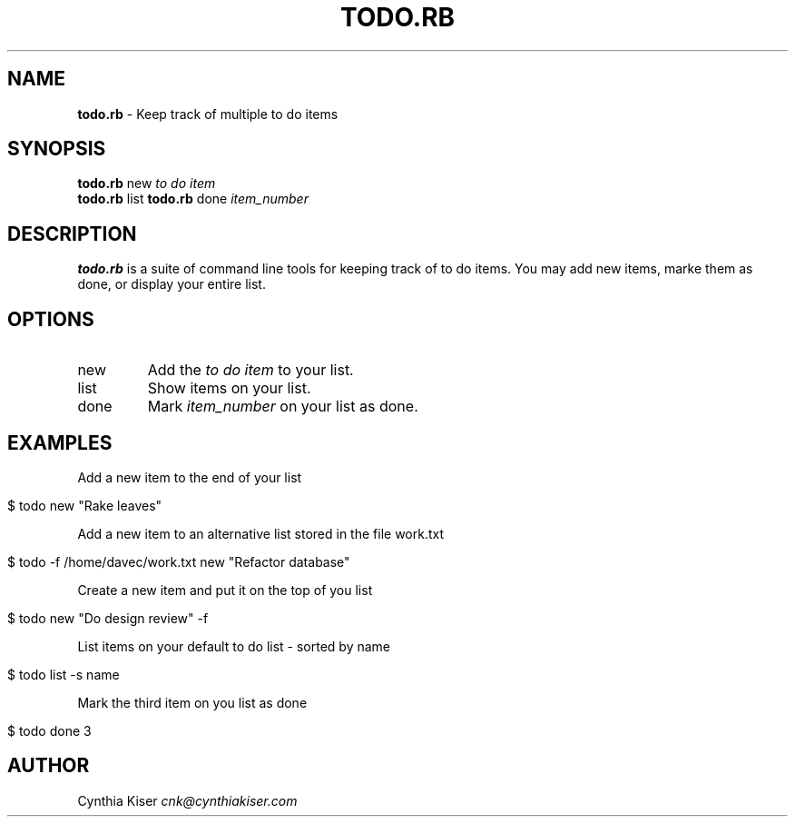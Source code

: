 .\" generated with Ronn/v0.7.3
.\" http://github.com/rtomayko/ronn/tree/0.7.3
.
.TH "TODO\.RB" "1" "November 2012" "" ""
.
.SH "NAME"
\fBtodo\.rb\fR \- Keep track of multiple to do items
.
.SH "SYNOPSIS"
\fBtodo\.rb\fR new \fIto do item\fR
.
.br
\fBtodo\.rb\fR list \fBtodo\.rb\fR done \fIitem_number\fR
.
.br
.
.SH "DESCRIPTION"
\fBtodo\.rb\fR is a suite of command line tools for keeping track of to do items\. You may add new items, marke them as done, or display your entire list\.
.
.SH "OPTIONS"
.
.TP
new
Add the \fIto do item\fR to your list\.
.
.TP
list
Show items on your list\.
.
.TP
done
Mark \fIitem_number\fR on your list as done\.
.
.SH "EXAMPLES"
Add a new item to the end of your list
.
.IP "" 4
.
.nf

$ todo new "Rake leaves"
.
.fi
.
.IP "" 0
.
.P
Add a new item to an alternative list stored in the file work\.txt
.
.IP "" 4
.
.nf

$ todo \-f /home/davec/work\.txt new "Refactor database"
.
.fi
.
.IP "" 0
.
.P
Create a new item and put it on the top of you list
.
.IP "" 4
.
.nf

$ todo new "Do design review" \-f
.
.fi
.
.IP "" 0
.
.P
List items on your default to do list \- sorted by name
.
.IP "" 4
.
.nf

$ todo list \-s name
.
.fi
.
.IP "" 0
.
.P
Mark the third item on you list as done
.
.IP "" 4
.
.nf

$ todo done 3
.
.fi
.
.IP "" 0
.
.SH "AUTHOR"
Cynthia Kiser \fIcnk@cynthiakiser\.com\fR
